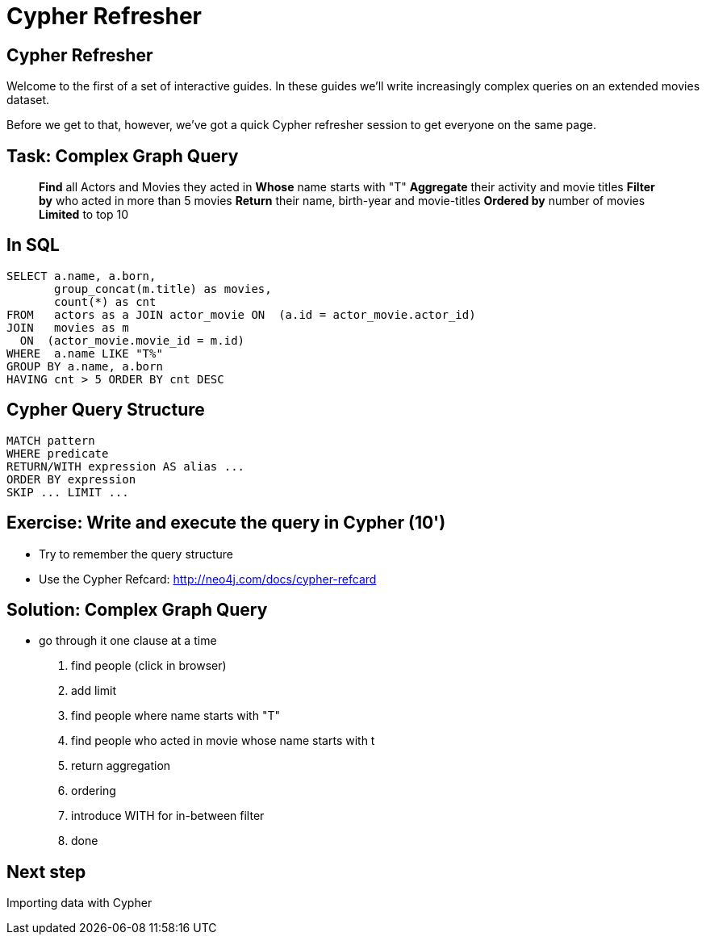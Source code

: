 = Cypher Refresher
:icons: font

== Cypher Refresher

Welcome to the first of a set of interactive guides.
In these guides we'll write increasingly complex queries on an extended movies dataset.

Before we get to that, however, we've got a quick Cypher refresher session to get everyone on the same page.

// no guide, slides only

== Task: Complex Graph Query

____
*Find* all Actors and Movies they acted in
*Whose* name starts with "T"
*Aggregate* their activity
          and movie titles
*Filter by* who acted in more than 5 movies
*Return* their name, birth-year and movie-titles
*Ordered by* number of movies
*Limited* to top 10
____

== In SQL

[source,sql]
----
SELECT a.name, a.born,
       group_concat(m.title) as movies,
       count(*) as cnt
FROM   actors as a JOIN actor_movie ON  (a.id = actor_movie.actor_id)
JOIN   movies as m
  ON  (actor_movie.movie_id = m.id)
WHERE  a.name LIKE "T%"
GROUP BY a.name, a.born
HAVING cnt > 5 ORDER BY cnt DESC
----

== Cypher Query Structure

----
MATCH pattern
WHERE predicate
RETURN/WITH expression AS alias ...
ORDER BY expression
SKIP ... LIMIT ...
----

// split here
== Exercise: Write and execute the query in Cypher (10')

* Try to remember the query structure
* Use the Cypher Refcard: http://neo4j.com/docs/cypher-refcard

== Solution: Complex Graph Query

////
MATCH (a:Person)-[:ACTED_IN]->(m:Movie)
WHERE a.name STARTS WITH "T"
WITH a, count(m) AS cnt, collect(m.title) AS movies
WHERE cnt > 5
RETURN a.name, a.born, movies
ORDER BY length(movies) DESC
LIMIT 10
////

* go through it one clause at a time

1. find people (click in browser)
1. add limit
2. find people where name starts with "T"
3. find people who acted in movie whose name starts with t
4. return aggregation
6. ordering
7. introduce WITH for in-between filter
8. done

== Next step

pass:a[<a play-topic='{guides}/02_import_with_cypher.html'>Importing data with Cypher</a>]
